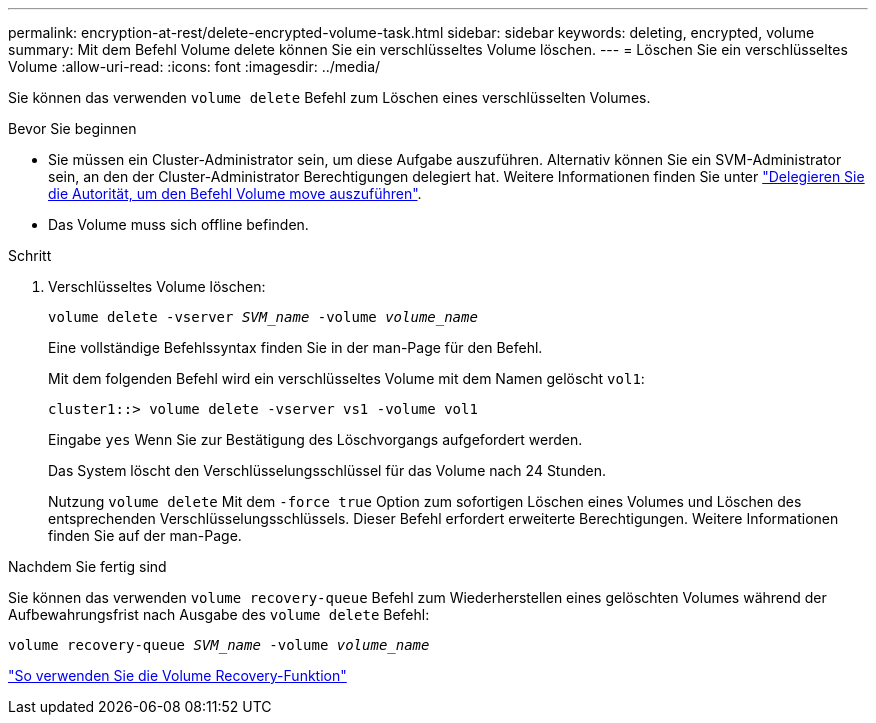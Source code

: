 ---
permalink: encryption-at-rest/delete-encrypted-volume-task.html 
sidebar: sidebar 
keywords: deleting, encrypted, volume 
summary: Mit dem Befehl Volume delete können Sie ein verschlüsseltes Volume löschen. 
---
= Löschen Sie ein verschlüsseltes Volume
:allow-uri-read: 
:icons: font
:imagesdir: ../media/


[role="lead"]
Sie können das verwenden `volume delete` Befehl zum Löschen eines verschlüsselten Volumes.

.Bevor Sie beginnen
* Sie müssen ein Cluster-Administrator sein, um diese Aufgabe auszuführen. Alternativ können Sie ein SVM-Administrator sein, an den der Cluster-Administrator Berechtigungen delegiert hat. Weitere Informationen finden Sie unter link:delegate-volume-encryption-svm-administrator-task.html["Delegieren Sie die Autorität, um den Befehl Volume move auszuführen"].
* Das Volume muss sich offline befinden.


.Schritt
. Verschlüsseltes Volume löschen:
+
`volume delete -vserver _SVM_name_ -volume _volume_name_`

+
Eine vollständige Befehlssyntax finden Sie in der man-Page für den Befehl.

+
Mit dem folgenden Befehl wird ein verschlüsseltes Volume mit dem Namen gelöscht `vol1`:

+
[listing]
----
cluster1::> volume delete -vserver vs1 -volume vol1
----
+
Eingabe `yes` Wenn Sie zur Bestätigung des Löschvorgangs aufgefordert werden.

+
Das System löscht den Verschlüsselungsschlüssel für das Volume nach 24 Stunden.

+
Nutzung `volume delete` Mit dem `-force true` Option zum sofortigen Löschen eines Volumes und Löschen des entsprechenden Verschlüsselungsschlüssels. Dieser Befehl erfordert erweiterte Berechtigungen. Weitere Informationen finden Sie auf der man-Page.



.Nachdem Sie fertig sind
Sie können das verwenden `volume recovery-queue` Befehl zum Wiederherstellen eines gelöschten Volumes während der Aufbewahrungsfrist nach Ausgabe des `volume delete` Befehl:

`volume recovery-queue _SVM_name_ -volume _volume_name_`

https://kb.netapp.com/Advice_and_Troubleshooting/Data_Storage_Software/ONTAP_OS/How_to_use_the_Volume_Recovery_Queue["So verwenden Sie die Volume Recovery-Funktion"]
